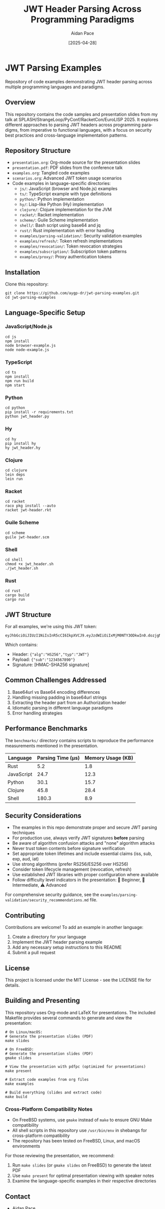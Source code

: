 #+TITLE: JWT Header Parsing Across Programming Paradigms
#+AUTHOR: Aidan Pace
#+EMAIL: apace@defrecord.com
#+DATE: [2025-04-28]
#+DESCRIPTION: A cross-language exploration of JWT header parsing techniques
#+LANGUAGE: en
#+OPTIONS: toc:3 num:t
#+PROPERTY: header-args :exports both :eval never-export

* JWT Parsing Examples
:PROPERTIES:
:CUSTOM_ID: jwt-parsing-examples
:END:

Repository of code examples demonstrating JWT header parsing across multiple programming languages and paradigms.

** Overview
:PROPERTIES:
:CUSTOM_ID: overview
:END:

This repository contains the code samples and presentation slides from my talk at SPLASH/StrangeLoop/PyConf/RacketCon/EuroLISP 2025. It explores different approaches to parsing JWT headers across programming paradigms, from imperative to functional languages, with a focus on security best practices and cross-language implementation patterns.

** Repository Structure
:PROPERTIES:
:CUSTOM_ID: repository-structure
:END:

- =presentation.org=: Org-mode source for the presentation slides
- =presentation.pdf=: PDF slides from the conference talk
- =examples.org=: Tangled code examples
- =scenarios.org=: Advanced JWT token usage scenarios
- Code examples in language-specific directories:
  - =js/=: JavaScript (browser and Node.js) examples
  - =ts/=: TypeScript example with type definitions
  - =python/=: Python implementation
  - =hy/=: Lisp-like Python (Hy) implementation
  - =clojure/=: Clojure implementation for the JVM
  - =racket/=: Racket implementation
  - =scheme/=: Guile Scheme implementation
  - =shell/=: Bash script using base64 and jq
  - =rust/=: Rust implementation with error handling
  - =examples/parsing-validation/=: Security validation examples
  - =examples/refresh/=: Token refresh implementations
  - =examples/revocation/=: Token revocation strategies
  - =examples/subscription/=: Subscription token patterns
  - =examples/proxy/=: Proxy authentication tokens

** Installation
:PROPERTIES:
:CUSTOM_ID: installation
:END:

Clone this repository:

#+BEGIN_SRC shell
git clone https://github.com/aygp-dr/jwt-parsing-examples.git
cd jwt-parsing-examples
#+END_SRC

** Language-Specific Setup
:PROPERTIES:
:CUSTOM_ID: language-specific-setup
:END:

*** JavaScript/Node.js
#+BEGIN_SRC shell
cd js
npm install
node browser-example.js
node node-example.js
#+END_SRC

*** TypeScript
#+BEGIN_SRC shell
cd ts
npm install
npm run build
npm start
#+END_SRC

*** Python
#+BEGIN_SRC shell
cd python
pip install -r requirements.txt
python jwt_header.py
#+END_SRC

*** Hy
#+BEGIN_SRC shell
cd hy
pip install hy
hy jwt_header.hy
#+END_SRC

*** Clojure
#+BEGIN_SRC shell
cd clojure
lein deps
lein run
#+END_SRC

*** Racket
#+BEGIN_SRC shell
cd racket
raco pkg install --auto
racket jwt-header.rkt
#+END_SRC

*** Guile Scheme
#+BEGIN_SRC shell
cd scheme
guile jwt-header.scm
#+END_SRC

*** Shell
#+BEGIN_SRC shell
cd shell
chmod +x jwt_header.sh
./jwt_header.sh
#+END_SRC

*** Rust
#+BEGIN_SRC shell
cd rust
cargo build
cargo run
#+END_SRC

** JWT Structure
:PROPERTIES:
:CUSTOM_ID: jwt-structure
:END:

For all examples, we're using this JWT token:

#+BEGIN_SRC text
eyJhbGciOiJIUzI1NiIsInR5cCI6IkpXVCJ9.eyJzdWIiOiIxMjM0NTY3ODkwIn0.dozjgNryP4J3jVmNHl0w5N_XgL0n3I9PlFUP0THsR8U
#+END_SRC

Which contains:
- Header: ={"alg":"HS256","typ":"JWT"}=
- Payload: ={"sub":"1234567890"}=
- Signature: [HMAC-SHA256 signature]

** Common Challenges Addressed
:PROPERTIES:
:CUSTOM_ID: common-challenges
:END:

1. Base64url vs Base64 encoding differences
2. Handling missing padding in base64url strings
3. Extracting the header part from an Authorization header
4. Idiomatic parsing in different language paradigms
5. Error handling strategies

** Performance Benchmarks
:PROPERTIES:
:CUSTOM_ID: performance-benchmarks
:END:

The =benchmarks/= directory contains scripts to reproduce the performance measurements mentioned in the presentation.

| Language   | Parsing Time (μs) | Memory Usage (KB) |
|------------+-------------------+-------------------|
| Rust       |               5.2 |               1.8 |
| JavaScript |              24.7 |              12.3 |
| Python     |              30.1 |              15.7 |
| Clojure    |              45.8 |              28.4 |
| Shell      |             180.3 |               8.9 |

** Security Considerations
:PROPERTIES:
:CUSTOM_ID: security-considerations
:END:

- The examples in this repo demonstrate proper and secure JWT parsing techniques
- For production use, always verify JWT signatures *before* parsing
- Be aware of algorithm confusion attacks and "none" algorithm attacks
- Never trust token contents before signature verification
- Set appropriate token lifetimes and include essential claims (iss, sub, exp, aud, iat)
- Use strong algorithms (prefer RS256/ES256 over HS256)
- Consider token lifecycle management (revocation, refresh)
- Use established JWT libraries with proper configuration where available
- Follow difficulty level indicators in the presentation: 🔰 Beginner, 🧩 Intermediate, ⚠️ Advanced

For comprehensive security guidance, see the =examples/parsing-validation/security_recommendations.md= file.

** Contributing
:PROPERTIES:
:CUSTOM_ID: contributing
:END:

Contributions are welcome! To add an example in another language:

1. Create a directory for your language
2. Implement the JWT header parsing example
3. Add any necessary setup instructions to this README
4. Submit a pull request

** License
:PROPERTIES:
:CUSTOM_ID: license
:END:

This project is licensed under the MIT License - see the LICENSE file for details.

** Building and Presenting
:PROPERTIES:
:CUSTOM_ID: building-presenting
:END:

This repository uses Org-mode and LaTeX for presentations. The included Makefile provides several commands to generate and view the presentation:

#+BEGIN_SRC shell
# On Linux/macOS:
# Generate the presentation slides (PDF)
make slides

# On FreeBSD:
# Generate the presentation slides (PDF)
gmake slides

# View the presentation with pdfpc (optimized for presentations)
make present

# Extract code examples from org files
make examples

# Build everything (slides and extract code)
make build
#+END_SRC

*** Cross-Platform Compatibility Notes
- On FreeBSD systems, use =gmake= instead of =make= to ensure GNU Make compatibility
- All shell scripts in this repository use =/usr/bin/env= in shebangs for cross-platform compatibility
- The repository has been tested on FreeBSD, Linux, and macOS environments

For those reviewing the presentation, we recommend:
1. Run =make slides= (or =gmake slides= on FreeBSD) to generate the latest PDF
2. Use =make present= for optimal presentation viewing with speaker notes
3. Examine the language-specific examples in their respective directories

** Contact
:PROPERTIES:
:CUSTOM_ID: contact
:END:

- Aidan Pace
- Email: apace@defrecord.com
- GitHub: @aygp-dr

** Advanced JWT Scenarios
:PROPERTIES:
:CUSTOM_ID: advanced-scenarios
:END:

The repository includes examples of advanced JWT usage patterns in =scenarios.org=:

- Subscription Tokens: Encode subscription status and plan details
- Proxy Authentication: Allow services to make requests on behalf of users
- Token Refresh: Patterns for obtaining new access tokens securely
- Token Revocation: Methods to invalidate tokens before expiration
- Proper JWT Validation: Ensuring tokens are verified before use

These examples include both the theory and practical implementations across different languages.

** References
:PROPERTIES:
:CUSTOM_ID: references
:END:

*** Core JWT/JOSE Specifications
- [[https://tools.ietf.org/html/rfc7515][RFC 7515: JSON Web Signature (JWS)]]
- [[https://tools.ietf.org/html/rfc7516][RFC 7516: JSON Web Encryption (JWE)]]
- [[https://tools.ietf.org/html/rfc7517][RFC 7517: JSON Web Key (JWK)]]
- [[https://tools.ietf.org/html/rfc7518][RFC 7518: JSON Web Algorithms (JWA)]]
- [[https://tools.ietf.org/html/rfc7519][RFC 7519: JSON Web Token (JWT)]]
- [[https://tools.ietf.org/html/rfc7520][RFC 7520: Examples of Protecting Content Using JSON Object Signing and Encryption (JOSE)]]

*** OAuth 2.0 JWT Integration
- [[https://tools.ietf.org/html/rfc7521][RFC 7521: Assertion Framework for OAuth 2.0 Client Authentication and Authorization Grants]]
- [[https://tools.ietf.org/html/rfc7523][RFC 7523: JSON Web Token (JWT) Profile for OAuth 2.0 Client Authentication and Authorization Grants]]

*** Security Best Practices
- [[https://tools.ietf.org/html/rfc8725][RFC 8725: JSON Web Token Best Current Practices]]
- [[https://datatracker.ietf.org/doc/html/draft-ietf-oauth-jwt-bcp][JWT Security Best Practices (IETF Draft)]]
- [[https://cheatsheetseries.owasp.org/cheatsheets/JSON_Web_Token_for_Java_Cheat_Sheet.html][OWASP JWT Security Cheat Sheet]]

*** Additional Resources
- [[https://tools.ietf.org/html/rfc4648][RFC 4648: Base64 and Base64url Encoding]]
- [[https://auth0.com/docs/tokens/json-web-tokens/json-web-token-structure][JWT Structure Explained]]
